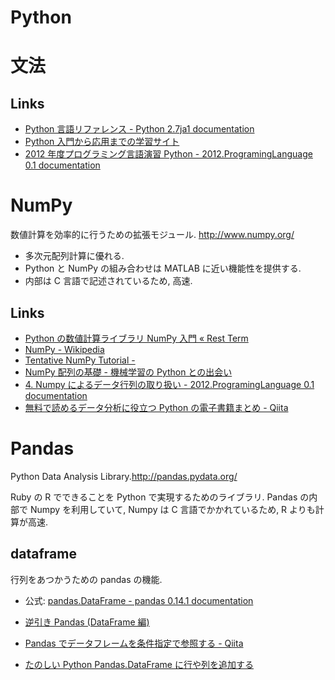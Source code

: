 #+OPTIONS: toc:nil
* Python
* 文法
** Links
   - [[http://docs.python.jp/2.7/reference/index.html][Python 言語リファレンス - Python 2.7ja1 documentation]]
   - [[http://www.python-izm.com/][Python 入門から応用までの学習サイト]]
   - [[http://daemon.ice.uec.ac.jp/~shouno/2012.Programming/index.html][2012 年度プログラミング言語演習 Python - 2012.ProgramingLanguage 0.1 documentation]]
* NumPy
  数値計算を効率的に行うための拡張モジュール. http://www.numpy.org/

  - 多次元配列計算に優れる.
  - Python と NumPy の組み合わせは MATLAB に近い機能性を提供する.
  - 内部は C 言語で記述されているため, 高速.

** Links
  - [[http://rest-term.com/archives/2999/][Python の数値計算ライブラリ NumPy 入門 « Rest Term]]
  - [[http://ja.wikipedia.org/wiki/NumPy][NumPy - Wikipedia]]
  - [[http://wiki.scipy.org/Tentative_NumPy_Tutorial][Tentative NumPy Tutorial -]]
  - [[http://www.kamishima.net/mlmpyja/nbayes1/ndarray.html][NumPy 配列の基礎 - 機械学習の Python との出会い]]
  - [[http://daemon.ice.uec.ac.jp/~shouno/2012.Programming/NumpyBasic.html][4. Numpy によるデータ行列の取り扱い - 2012.ProgramingLanguage 0.1 documentation]]
  - [[http://qiita.com/ynakayama/items/8ed2854bcc3c3633345b][無料で読めるデータ分析に役立つ Python の電子書籍まとめ - Qiita]]

* Pandas
  Python Data Analysis Library.http://pandas.pydata.org/

  Ruby の R でできることを Python で実現するためのライブラリ.
  Pandas の内部で Numpy を利用していて,
  Numpy は C 言語でかかれているため, R よりも計算が高速.

** dataframe
   行列をあつかうための pandas の機能.
   - 公式: [[http://pandas.pydata.org/pandas-docs/stable/generated/pandas.DataFrame.html][pandas.DataFrame - pandas 0.14.1 documentation]]

   - [[http://blog.kzfmix.com/entry/1388138505][逆引き Pandas (DataFrame 編)]]
   - [[http://qiita.com/wwacky/items/095bcac7cc450dc3232a][Pandas でデータフレームを条件指定で参照する - Qiita]]
   - [[http://tanopy.blog79.fc2.com/blog-entry-105.html][たのしい Python Pandas.DataFrame に行や列を追加する]]

